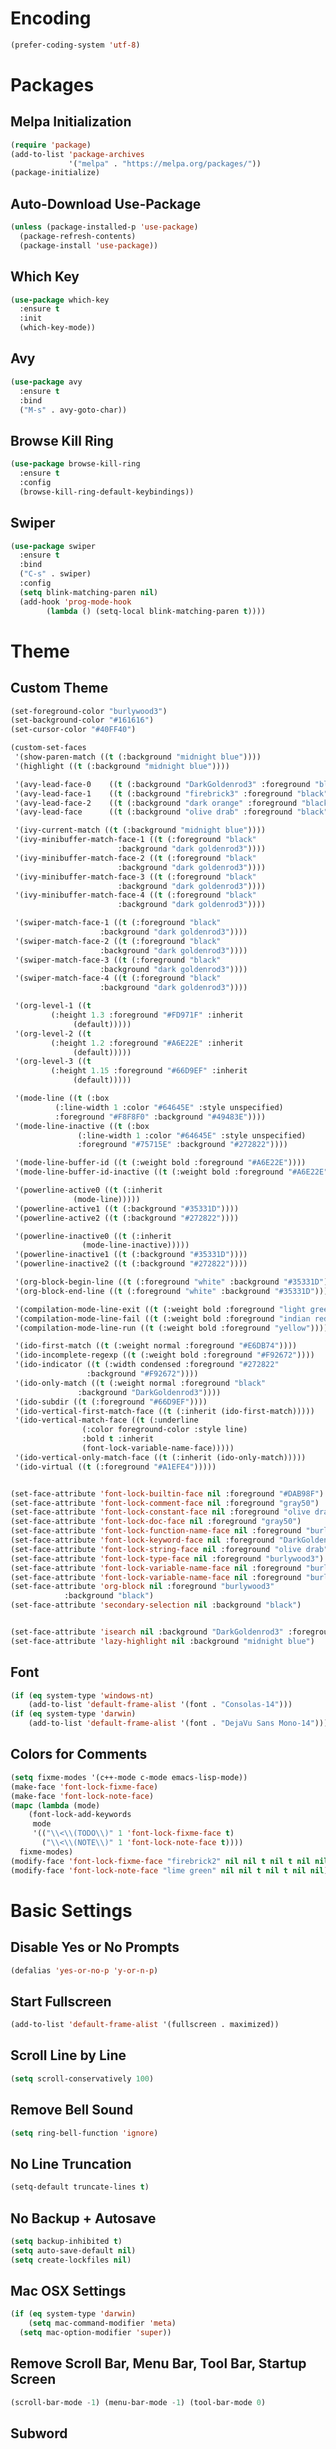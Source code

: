 * Encoding
#+BEGIN_SRC emacs-lisp
(prefer-coding-system 'utf-8)
#+END_SRC

* Packages
** Melpa Initialization
#+BEGIN_SRC emacs-lisp
(require 'package)
(add-to-list 'package-archives
             '("melpa" . "https://melpa.org/packages/"))
(package-initialize)
#+END_SRC

** Auto-Download Use-Package
#+BEGIN_SRC emacs-lisp
  (unless (package-installed-p 'use-package)
    (package-refresh-contents)
    (package-install 'use-package))
#+END_SRC

** Which Key
#+BEGIN_SRC emacs-lisp
  (use-package which-key
    :ensure t
    :init
    (which-key-mode))
#+END_SRC

** Avy
#+BEGIN_SRC emacs-lisp
  (use-package avy
    :ensure t
    :bind
    ("M-s" . avy-goto-char))
#+END_SRC

** Browse Kill Ring
#+BEGIN_SRC emacs-lisp
  (use-package browse-kill-ring
    :ensure t
    :config
    (browse-kill-ring-default-keybindings))
#+END_SRC

** Swiper
#+BEGIN_SRC emacs-lisp
  (use-package swiper
    :ensure t
    :bind
    ("C-s" . swiper)
    :config
    (setq blink-matching-paren nil)
    (add-hook 'prog-mode-hook
	      (lambda () (setq-local blink-matching-paren t))))
#+END_SRC

* Theme
** Custom Theme
#+BEGIN_SRC emacs-lisp
  (set-foreground-color "burlywood3")
  (set-background-color "#161616")
  (set-cursor-color "#40FF40")

  (custom-set-faces
   '(show-paren-match ((t (:background "midnight blue"))))
   '(highlight ((t (:background "midnight blue"))))

   '(avy-lead-face-0    ((t (:background "DarkGoldenrod3" :foreground "black"))))
   '(avy-lead-face-1    ((t (:background "firebrick3" :foreground "black"))))
   '(avy-lead-face-2    ((t (:background "dark orange" :foreground "black"))))
   '(avy-lead-face      ((t (:background "olive drab" :foreground "black"))))

   '(ivy-current-match ((t (:background "midnight blue"))))
   '(ivy-minibuffer-match-face-1 ((t (:foreground "black"
						  :background "dark goldenrod3"))))
   '(ivy-minibuffer-match-face-2 ((t (:foreground "black"
						  :background "dark goldenrod3"))))
   '(ivy-minibuffer-match-face-3 ((t (:foreground "black" 
						  :background "dark goldenrod3"))))
   '(ivy-minibuffer-match-face-4 ((t (:foreground "black"
						  :background "dark goldenrod3"))))

   '(swiper-match-face-1 ((t (:foreground "black"
					  :background "dark goldenrod3"))))
   '(swiper-match-face-2 ((t (:foreground "black"
					  :background "dark goldenrod3"))))
   '(swiper-match-face-3 ((t (:foreground "black"
					  :background "dark goldenrod3"))))
   '(swiper-match-face-4 ((t (:foreground "black"
					  :background "dark goldenrod3"))))

   '(org-level-1 ((t
		   (:height 1.3 :foreground "#FD971F" :inherit
			    (default)))))
   '(org-level-2 ((t
		   (:height 1.2 :foreground "#A6E22E" :inherit
			    (default)))))
   '(org-level-3 ((t
		   (:height 1.15 :foreground "#66D9EF" :inherit
			    (default)))))

   '(mode-line ((t (:box
		    (:line-width 1 :color "#64645E" :style unspecified)
		    :foreground "#F8F8F0" :background "#49483E"))))
   '(mode-line-inactive ((t (:box
			     (:line-width 1 :color "#64645E" :style unspecified)
			     :foreground "#75715E" :background "#272822"))))

   '(mode-line-buffer-id ((t (:weight bold :foreground "#A6E22E"))))
   '(mode-line-buffer-id-inactive ((t (:weight bold :foreground "#A6E22E"))))

   '(powerline-active0 ((t (:inherit
			    (mode-line)))))
   '(powerline-active1 ((t (:background "#35331D"))))
   '(powerline-active2 ((t (:background "#272822"))))

   '(powerline-inactive0 ((t (:inherit
			      (mode-line-inactive)))))
   '(powerline-inactive1 ((t (:background "#35331D"))))
   '(powerline-inactive2 ((t (:background "#272822"))))

   '(org-block-begin-line ((t (:foreground "white" :background "#35331D"))))
   '(org-block-end-line ((t (:foreground "white" :background "#35331D"))))

   '(compilation-mode-line-exit ((t (:weight bold :foreground "light green"))))
   '(compilation-mode-line-fail ((t (:weight bold :foreground "indian red"))))
   '(compilation-mode-line-run ((t (:weight bold :foreground "yellow"))))

   '(ido-first-match ((t (:weight normal :foreground "#E6DB74"))))
   '(ido-incomplete-regexp ((t (:weight bold :foreground "#F92672"))))
   '(ido-indicator ((t (:width condensed :foreground "#272822"
			       :background "#F92672"))))
   '(ido-only-match ((t (:weight normal :foreground "black"
				 :background "DarkGoldenrod3"))))
   '(ido-subdir ((t (:foreground "#66D9EF"))))
   '(ido-vertical-first-match-face ((t (:inherit (ido-first-match)))))
   '(ido-vertical-match-face ((t (:underline
				  (:color foreground-color :style line)
				  :bold t :inherit
				  (font-lock-variable-name-face)))))
   '(ido-vertical-only-match-face ((t (:inherit (ido-only-match)))))
   '(ido-virtual ((t (:foreground "#A1EFE4")))))


  (set-face-attribute 'font-lock-builtin-face nil :foreground "#DAB98F")
  (set-face-attribute 'font-lock-comment-face nil :foreground "gray50")
  (set-face-attribute 'font-lock-constant-face nil :foreground "olive drab")
  (set-face-attribute 'font-lock-doc-face nil :foreground "gray50")
  (set-face-attribute 'font-lock-function-name-face nil :foreground "burlywood3")
  (set-face-attribute 'font-lock-keyword-face nil :foreground "DarkGoldenrod3")
  (set-face-attribute 'font-lock-string-face nil :foreground "olive drab")
  (set-face-attribute 'font-lock-type-face nil :foreground "burlywood3")
  (set-face-attribute 'font-lock-variable-name-face nil :foreground "burlywood3")
  (set-face-attribute 'font-lock-variable-name-face nil :foreground "burlywood3")
  (set-face-attribute 'org-block nil :foreground "burlywood3"
		      :background "black")
  (set-face-attribute 'secondary-selection nil :background "black")


  (set-face-attribute 'isearch nil :background "DarkGoldenrod3" :foreground "black")
  (set-face-attribute 'lazy-highlight nil :background "midnight blue")
#+END_SRC

** Font
#+BEGIN_SRC emacs-lisp
  (if (eq system-type 'windows-nt)
      (add-to-list 'default-frame-alist '(font . "Consolas-14")))
  (if (eq system-type 'darwin)
      (add-to-list 'default-frame-alist '(font . "DejaVu Sans Mono-14")))
#+END_SRC

** Colors for Comments
#+BEGIN_SRC emacs-lisp
  (setq fixme-modes '(c++-mode c-mode emacs-lisp-mode))
  (make-face 'font-lock-fixme-face)
  (make-face 'font-lock-note-face)
  (mapc (lambda (mode)
	  (font-lock-add-keywords
	   mode
	   '(("\\<\\(TODO\\)" 1 'font-lock-fixme-face t)
	     ("\\<\\(NOTE\\)" 1 'font-lock-note-face t))))
	fixme-modes)
  (modify-face 'font-lock-fixme-face "firebrick2" nil nil t nil t nil nil)
  (modify-face 'font-lock-note-face "lime green" nil nil t nil t nil nil)
#+END_SRC

* Basic Settings
** Disable Yes or No Prompts
#+BEGIN_SRC emacs-lisp
(defalias 'yes-or-no-p 'y-or-n-p)
#+END_SRC

** Start Fullscreen
#+BEGIN_SRC emacs-lisp
(add-to-list 'default-frame-alist '(fullscreen . maximized))
#+END_SRC

** Scroll Line by Line
#+BEGIN_SRC emacs-lisp
(setq scroll-conservatively 100)
#+END_SRC

** Remove Bell Sound
#+BEGIN_SRC emacs-lisp
(setq ring-bell-function 'ignore)
#+END_SRC

** No Line Truncation
#+BEGIN_SRC emacs-lisp
(setq-default truncate-lines t)
#+END_SRC

** No Backup + Autosave
#+BEGIN_SRC emacs-lisp
(setq backup-inhibited t) 
(setq auto-save-default nil)
(setq create-lockfiles nil)
#+END_SRC

** Mac OSX Settings
#+BEGIN_SRC emacs-lisp 
  (if (eq system-type 'darwin)
      (setq mac-command-modifier 'meta)
    (setq mac-option-modifier 'super))
#+END_SRC

** Remove Scroll Bar, Menu Bar, Tool Bar, Startup Screen
#+BEGIN_SRC emacs-lisp
  (scroll-bar-mode -1) (menu-bar-mode -1) (tool-bar-mode 0)
#+END_SRC

** Subword
#+BEGIN_SRC emacs-lisp
(global-subword-mode 1)
#+END_SRC

** Transient Mark Mode Off
#+BEGIN_SRC emacs-lisp
(transient-mark-mode -1)
#+END_SRC

* Terminal
** Keybinding 
#+BEGIN_SRC emacs-lisp
(global-set-key (kbd "<M-return>") 'eshell)
#+END_SRC

** Fixing Emacs Shell Clear Function
#+BEGIN_SRC emacs-lisp
  (defun rohan-eshell-clear ()
    "clear the eshell buffer"
    (interactive)
    (let ((inhibit-read-only t)) (erase-buffer)))

  (advice-add 'eshell/clear :override
	      'rohan-eshell-clear)
#+END_SRC

** Removing Greeting Message in Emacs Shell
#+BEGIN_SRC emacs-lisp
(setq eshell-banner-message "")
#+END_SRC

** Changing Prompt Colors in Emacs Shell
#+BEGIN_SRC emacs-lisp
  (setq eshell-prompt-function
	(lambda nil (concat
		     (propertize (abbreviate-file-name(eshell/pwd))
				 'face `(:weight bold :foreground "#ce537a"))
		     (propertize " $ "
				 'face `(:foreground "#b2b2b2")))))
  (setq eshell-highlight-prompt nil)
#+END_SRC

* IDO
** Enable IDO Mode
#+BEGIN_SRC emacs-lisp
  (setq ido-enable-flex-matching nil)
  (setq ido-create-new-buffer 'always)
  (setq ido-everywhere t)
  (ido-mode 1)
#+END_SRC

** IDO Vertical 
#+BEGIN_SRC emacs-lisp
  (use-package ido-vertical-mode
    :ensure t
    :init
    (ido-vertical-mode 1))
  (setq ido-vertical-define-keys 'C-n-and-C-p-only)
#+END_SRC

** SMEX
#+BEGIN_SRC emacs-lisp
  (use-package smex
    :ensure t
    :init
    (smex-initialize)
    :bind
    ("M-x" . smex))
#+END_SRC

** IDO for I-Menu
#+BEGIN_SRC emacs-lisp
  (defun ido-goto-symbol (&optional symbol-list)
    "Refresh imenu and jump to a place in the buffer using Ido."
    (interactive)
    (unless (featurep 'imenu)
      (require 'imenu nil t))
    (cond
     ((not symbol-list)
      (let ((ido-mode ido-mode)
	    (ido-enable-flex-matching
	     (if (boundp 'ido-enable-flex-matching)
		 ido-enable-flex-matching t))
	    name-and-pos symbol-names position)
	(unless ido-mode
	  (ido-mode 1)
	  (setq ido-enable-flex-matching t))
	(while (progn
		 (imenu--cleanup)
		 (setq imenu--index-alist nil)
		 (ido-goto-symbol (imenu--make-index-alist))
		 (setq selected-symbol
		       (ido-completing-read "Symbol? " symbol-names))
		 (string= (car imenu--rescan-item) selected-symbol)))
	(unless (and (boundp 'mark-active) mark-active)
	  (push-mark nil t nil))
	(setq position (cdr (assoc selected-symbol name-and-pos)))
	(cond
	 ((overlayp position)
	  (goto-char (overlay-start position)))
	 (t
	  (goto-char position)))))
     ((listp symbol-list)
      (dolist (symbol symbol-list)
	(let (name position)
	  (cond
	   ((and (listp symbol) (imenu--subalist-p symbol))
	    (ido-goto-symbol symbol))
	   ((listp symbol)
	    (setq name (car symbol))
	    (setq position (cdr symbol)))
	   ((stringp symbol)
	    (setq name symbol)
	    (setq position
		  (get-text-property 1 'org-imenu-marker symbol))))
	  (unless (or (null position) (null name)
		      (string= (car imenu--rescan-item) name))
	    (add-to-list 'symbol-names name)
	    (add-to-list 'name-and-pos (cons name position))))))))

  (global-set-key (kbd "M-j") 'ido-goto-symbol)
#+END_SRC

** Switch Buffer Keybind
#+BEGIN_SRC emacs-lisp
  (global-set-key (kbd "C-x C-b") 'ido-switch-buffer)
#+END_SRC

* Buffers
** Enable I-Buffer
#+BEGIN_SRC emacs-lisp
  (global-set-key (kbd "C-x b") 'ibuffer)
#+END_SRC

** I-Buffer Expert
#+BEGIN_SRC emacs-lisp
  (setq ibuffer-expert t)
#+END_SRC

* Window Splitting
** Split Horizontally
#+BEGIN_SRC emacs-lisp
(setq split-height-threshold nil)
(setq split-width-threshold 100)
#+END_SRC

* Open/Reload Config
** Open Config
#+BEGIN_SRC emacs-lisp
  (defun config-edit ()
    (interactive)
    (find-file (expand-file-name "~/.emacs.d/config.org")))
  (global-set-key (kbd "C-c e") 'config-edit)

(defun config-edit-other-window ()
    (interactive)
    (find-file-other-window (expand-file-name "~/.emacs.d/config.org")))
  (global-set-key (kbd "C-c E") 'config-edit-other-window)
#+END_SRC

** Reload Config
#+BEGIN_SRC emacs-lisp
  (defun config-reload ()
    (interactive)
    (org-babel-load-file
     (expand-file-name "~/.emacs.d/config.org")))
  (global-set-key (kbd "C-c r") 'config-reload)
#+END_SRC

* Org
** Org Bullets
#+BEGIN_SRC emacs-lisp
  (set-fontset-font t 'unicode "DejaVu Sans Mono" nil 'prepend)

  (use-package org-bullets
    :ensure t
    :config
    (add-hook 'org-mode-hook (lambda () (org-bullets-mode))))
#+END_SRC

** Source Snippet
#+BEGIN_SRC emacs-lisp
  (add-to-list 'org-structure-template-alist
	       '("el" "#+BEGIN_SRC emacs-lisp\n?\n#+END_SRC\n"))
#+END_SRC

* Find File/Buffer + Kill
** Find File and Buffer
#+BEGIN_SRC emacs-lisp
  (global-set-key (kbd "C-x F") 'find-file-other-window)
  (global-set-key (kbd "C-x B") 'ido-switch-buffer-other-window)
#+END_SRC

** Kill
#+BEGIN_SRC emacs-lisp
(global-set-key (kbd "C-x C-k") 'kill-this-buffer)

(defun other-window-kill-buffer ()
  (interactive)
  (let ((win-curr (selected-window))
        (win-other (next-window)))
    (select-window win-other)
    (kill-this-buffer)
    (select-window win-curr)))

(global-set-key (kbd "C-x K") 'other-window-kill-buffer)
#+END_SRC

* Convenient Function
** Kill Whole Word
#+BEGIN_SRC emacs-lisp
  (defun kill-whole-word ()
    (interactive)
    (backward-word)
    (kill-word 1))
  (global-set-key (kbd "C-c w") 'kill-whole-word)
#+END_SRC

** Copy Line
#+BEGIN_SRC emacs-lisp
  (defun copy-whole-line ()
    (interactive)
    (kill-new
     (buffer-substring
      (point-at-bol)
      (point-at-eol))))
  (global-set-key (kbd "C-c l") 'copy-whole-line)
#+END_SRC

** Join Line
#+BEGIN_SRC emacs-lisp
  (defun rohan-join-line ()
    (interactive)
    (let ((inhibit-message t))
      (save-excursion
	(next-line)
	(join-line))
      (indent-region (line-beginning-position) (line-end-position))))

  (global-set-key (kbd "C-c j") 'rohan-join-line)
#+END_SRC

* Abbrev
#+BEGIN_SRC emacs-lisp
  (setq dabbrev-case-replace t)
  (setq dabbrev-case-fold-search t)
  (setq dabbrev-upcase-means-case-search t)

  (define-key global-map "\t" 'dabbrev-expand)
  (define-key global-map [S-tab] 'indent-for-tab-command)
  (define-key global-map [C-tab] 'indent-region)
#+END_SRC

* Modeline
** Spaceline
#+BEGIN_SRC emacs-lisp
    (use-package spaceline
      :ensure t
      :config
      (require 'spaceline-config)
      (if (eq system-type 'darwin)
	  (setq powerline-image-apple-rgb t))
      (spaceline-spacemacs-theme)
      (spaceline-toggle-minor-modes-off)
      (spaceline-toggle-selection-info-off)
      (add-hook 'window-setup-hook (lambda () (powerline-reset))))
#+END_SRC

** Colored & Shortened VC
#+BEGIN_SRC emacs-lisp
  (make-face 'vc-green)
  (modify-face 'vc-green "light green" nil nil nil nil nil nil nil)

  (make-face 'vc-red)
  (modify-face 'vc-red "Red" nil nil nil nil nil nil nil)

  (make-face 'vc-yellow)
  (modify-face 'vc-yellow "Yellow" nil nil nil nil nil nil nil)

  (eval-after-load "vc-hooks"
    '(defadvice vc-mode-line (after sml/after-vc-mode-line-advice () activate)
       (when (stringp vc-mode)
	 (let ((noback (replace-regexp-in-string (format "^ %s" (vc-backend buffer-file-name)) " " vc-mode)))
	   (setq vc-mode
		 (propertize noback
			     'face (cond ((string-match "^ -" noback)    'vc-green)
					 ((string-match "^ [:@]" noback) 'vc-yellow)
					 ((string-match "^ [!\\?]" noback) 'vc-red))))))))
#+END_SRC

** Get Rid of Extra C++ Modeline Stuff
#+BEGIN_SRC emacs-lisp
(with-eval-after-load "cc-cmds"
  (defalias 'c-update-modeline #'ignore))
#+END_SRC

* Dashboard
#+BEGIN_SRC emacs-lisp
  (use-package dashboard
    :ensure t
    :config
    (dashboard-setup-startup-hook)
    (setq dashboard-items '((recents . 5)))
    (setq dashboard-banner-logo-title "Welcome Rohan!"))
#+END_SRC

